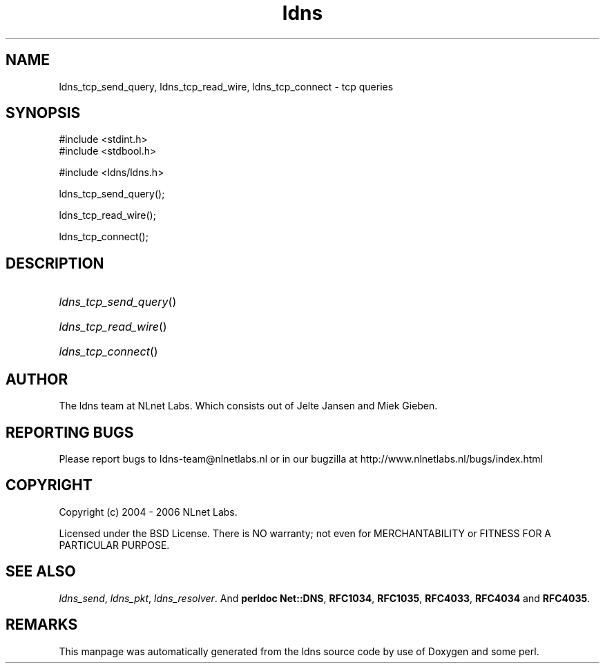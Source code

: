 .ad l
.TH ldns 3 "30 May 2006"
.SH NAME
ldns_tcp_send_query, ldns_tcp_read_wire, ldns_tcp_connect \- tcp queries

.SH SYNOPSIS
#include <stdint.h>
.br
#include <stdbool.h>
.br
.PP
#include <ldns/ldns.h>
.PP
 ldns_tcp_send_query();
.PP
 ldns_tcp_read_wire();
.PP
 ldns_tcp_connect();
.PP

.SH DESCRIPTION
.HP
\fIldns_tcp_send_query\fR()
.PP
.HP
\fIldns_tcp_read_wire\fR()
.PP
.HP
\fIldns_tcp_connect\fR()
.PP
.SH AUTHOR
The ldns team at NLnet Labs. Which consists out of
Jelte Jansen and Miek Gieben.

.SH REPORTING BUGS
Please report bugs to ldns-team@nlnetlabs.nl or in 
our bugzilla at
http://www.nlnetlabs.nl/bugs/index.html

.SH COPYRIGHT
Copyright (c) 2004 - 2006 NLnet Labs.
.PP
Licensed under the BSD License. There is NO warranty; not even for
MERCHANTABILITY or
FITNESS FOR A PARTICULAR PURPOSE.

.SH SEE ALSO
\fIldns_send\fR, \fIldns_pkt\fR, \fIldns_resolver\fR.
And \fBperldoc Net::DNS\fR, \fBRFC1034\fR,
\fBRFC1035\fR, \fBRFC4033\fR, \fBRFC4034\fR  and \fBRFC4035\fR.
.SH REMARKS
This manpage was automatically generated from the ldns source code by
use of Doxygen and some perl.

